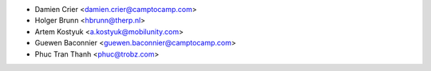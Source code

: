 * Damien Crier <damien.crier@camptocamp.com>
* Holger Brunn <hbrunn@therp.nl>
* Artem Kostyuk <a.kostyuk@mobilunity.com>
* Guewen Baconnier <guewen.baconnier@camptocamp.com>
* Phuc Tran Thanh <phuc@trobz.com>
